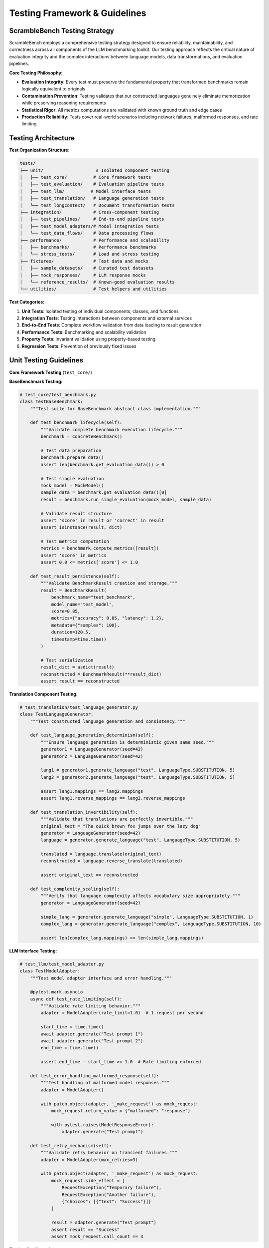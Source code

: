Testing Framework & Guidelines
===============================

ScrambleBench Testing Strategy
------------------------------

ScrambleBench employs a comprehensive testing strategy designed to ensure reliability, maintainability, and correctness across all components of the LLM benchmarking toolkit. Our testing approach reflects the critical nature of evaluation integrity and the complex interactions between language models, data transformations, and evaluation pipelines.

**Core Testing Philosophy:**

* **Evaluation Integrity**: Every test must preserve the fundamental property that transformed benchmarks remain logically equivalent to originals
* **Contamination Prevention**: Testing validates that our constructed languages genuinely eliminate memorization while preserving reasoning requirements
* **Statistical Rigor**: All metrics computations are validated with known ground truth and edge cases
* **Production Reliability**: Tests cover real-world scenarios including network failures, malformed responses, and rate limiting

Testing Architecture
--------------------

**Test Organization Structure:**

.. code-block:: text

    tests/
    ├── unit/                    # Isolated component testing
    │   ├── test_core/          # Core framework tests
    │   ├── test_evaluation/    # Evaluation pipeline tests
    │   ├── test_llm/          # Model interface tests
    │   ├── test_translation/   # Language generation tests
    │   └── test_longcontext/   # Document transformation tests
    ├── integration/            # Cross-component testing
    │   ├── test_pipelines/     # End-to-end pipeline tests
    │   ├── test_model_adapters/# Model integration tests
    │   └── test_data_flows/    # Data processing flows
    ├── performance/            # Performance and scalability
    │   ├── benchmarks/         # Performance benchmarks
    │   └── stress_tests/       # Load and stress testing
    ├── fixtures/               # Test data and mocks
    │   ├── sample_datasets/    # Curated test datasets
    │   ├── mock_responses/     # LLM response mocks
    │   └── reference_results/  # Known-good evaluation results
    └── utilities/              # Test helpers and utilities

**Test Categories:**

1. **Unit Tests**: Isolated testing of individual components, classes, and functions
2. **Integration Tests**: Testing interactions between components and external services
3. **End-to-End Tests**: Complete workflow validation from data loading to result generation
4. **Performance Tests**: Benchmarking and scalability validation
5. **Property Tests**: Invariant validation using property-based testing
6. **Regression Tests**: Prevention of previously fixed issues

Unit Testing Guidelines
-----------------------

**Core Framework Testing** (``test_core/``)

**BaseBenchmark Testing:**

.. code-block:: python

    # test_core/test_benchmark.py
    class TestBaseBenchmark:
        """Test suite for BaseBenchmark abstract class implementation."""
        
        def test_benchmark_lifecycle(self):
            """Validate complete benchmark execution lifecycle."""
            benchmark = ConcreteBenchmark()
            
            # Test data preparation
            benchmark.prepare_data()
            assert len(benchmark.get_evaluation_data()) > 0
            
            # Test single evaluation
            mock_model = MockModel()
            sample_data = benchmark.get_evaluation_data()[0]
            result = benchmark.run_single_evaluation(mock_model, sample_data)
            
            # Validate result structure
            assert 'score' in result or 'correct' in result
            assert isinstance(result, dict)
            
            # Test metrics computation
            metrics = benchmark.compute_metrics([result])
            assert 'score' in metrics
            assert 0.0 <= metrics['score'] <= 1.0

        def test_result_persistence(self):
            """Validate BenchmarkResult creation and storage."""
            result = BenchmarkResult(
                benchmark_name="test_benchmark",
                model_name="test_model",
                score=0.85,
                metrics={"accuracy": 0.85, "latency": 1.2},
                metadata={"samples": 100},
                duration=120.5,
                timestamp=time.time()
            )
            
            # Test serialization
            result_dict = asdict(result)
            reconstructed = BenchmarkResult(**result_dict)
            assert result == reconstructed

**Translation Component Testing:**

.. code-block:: python

    # test_translation/test_language_generator.py
    class TestLanguageGenerator:
        """Test constructed language generation and consistency."""
        
        def test_language_generation_determinism(self):
            """Ensure language generation is deterministic given same seed."""
            generator1 = LanguageGenerator(seed=42)
            generator2 = LanguageGenerator(seed=42)
            
            lang1 = generator1.generate_language("test", LanguageType.SUBSTITUTION, 5)
            lang2 = generator2.generate_language("test", LanguageType.SUBSTITUTION, 5)
            
            assert lang1.mappings == lang2.mappings
            assert lang1.reverse_mappings == lang2.reverse_mappings

        def test_translation_invertibility(self):
            """Validate that translations are perfectly invertible."""
            original_text = "The quick brown fox jumps over the lazy dog"
            generator = LanguageGenerator(seed=42)
            language = generator.generate_language("test", LanguageType.SUBSTITUTION, 5)
            
            translated = language.translate(original_text)
            reconstructed = language.reverse_translate(translated)
            
            assert original_text == reconstructed

        def test_complexity_scaling(self):
            """Verify that language complexity affects vocabulary size appropriately."""
            generator = LanguageGenerator(seed=42)
            
            simple_lang = generator.generate_language("simple", LanguageType.SUBSTITUTION, 1)
            complex_lang = generator.generate_language("complex", LanguageType.SUBSTITUTION, 10)
            
            assert len(complex_lang.mappings) >= len(simple_lang.mappings)

**LLM Interface Testing:**

.. code-block:: python

    # test_llm/test_model_adapter.py  
    class TestModelAdapter:
        """Test model adapter interface and error handling."""
        
        @pytest.mark.asyncio
        async def test_rate_limiting(self):
            """Validate rate limiting behavior."""
            adapter = ModelAdapter(rate_limit=1.0)  # 1 request per second
            
            start_time = time.time()
            await adapter.generate("Test prompt 1")
            await adapter.generate("Test prompt 2")
            end_time = time.time()
            
            assert end_time - start_time >= 1.0  # Rate limiting enforced

        def test_error_handling_malformed_response(self):
            """Test handling of malformed model responses."""
            adapter = ModelAdapter()
            
            with patch.object(adapter, '_make_request') as mock_request:
                mock_request.return_value = {"malformed": "response"}
                
                with pytest.raises(ModelResponseError):
                    adapter.generate("Test prompt")

        def test_retry_mechanism(self):
            """Validate retry behavior on transient failures."""
            adapter = ModelAdapter(max_retries=3)
            
            with patch.object(adapter, '_make_request') as mock_request:
                mock_request.side_effect = [
                    RequestException("Temporary failure"),
                    RequestException("Another failure"), 
                    {"choices": [{"text": "Success"}]}
                ]
                
                result = adapter.generate("Test prompt")
                assert result == "Success"
                assert mock_request.call_count == 3

**Testing Configuration:**

.. code-block:: ini

    # pytest.ini extensions for ScrambleBench
    [tool.pytest.ini_options]
    minversion = "7.0"
    addopts = [
        "-ra",
        "-q", 
        "--strict-markers",
        "--strict-config",
        "--cov=src/scramblebench",
        "--cov-report=html:htmlcov",
        "--cov-report=term-missing",
        "--cov-fail-under=85"
    ]
    testpaths = ["tests"]
    python_files = ["test_*.py", "*_test.py"]
    python_classes = ["Test*"]
    python_functions = ["test_*"]
    markers = [
        "slow: marks tests as slow (deselect with '-m \"not slow\"')",
        "integration: marks tests as integration tests",
        "unit: marks tests as unit tests",
        "property: marks tests as property-based tests",
        "performance: marks tests as performance benchmarks",
        "requires_api_key: marks tests requiring external API access",
        "requires_network: marks tests requiring network connectivity"
    ]

Integration Testing
-------------------

**End-to-End Pipeline Testing:**

.. code-block:: python

    # test_integration/test_evaluation_pipeline.py
    class TestEvaluationPipeline:
        """Integration tests for complete evaluation workflows."""
        
        @pytest.mark.integration
        def test_translation_benchmark_pipeline(self):
            """Test complete translation benchmark execution."""
            # Use small test dataset
            config = Config({
                'source_dataset': 'fixtures/sample_math_problems.json',
                'num_samples': 5,
                'random_seed': 42
            })
            
            benchmark = TranslationBenchmark(
                source_dataset='sample_math',
                language_type=LanguageType.SUBSTITUTION,
                language_complexity=3,
                config=config
            )
            
            # Use mock model for consistent testing
            mock_model = MockOpenRouterClient()
            
            # Execute pipeline
            result = benchmark.run(mock_model, save_results=False)
            
            # Validate result structure
            assert isinstance(result, BenchmarkResult)
            assert result.benchmark_name.startswith('translation_')
            assert 0.0 <= result.score <= 1.0
            assert 'accuracy' in result.metrics
            assert result.metadata['num_samples'] == 5

        @pytest.mark.integration  
        def test_longcontext_benchmark_pipeline(self):
            """Test complete long context benchmark execution."""
            config = Config({
                'max_context_length': 4000,
                'transformation_type': 'semantic_preserving',
                'num_samples': 3
            })
            
            benchmark = LongContextBenchmark(
                source_documents='fixtures/sample_documents/',
                config=config
            )
            
            mock_model = MockOpenRouterClient(max_context=8000)
            result = benchmark.run(mock_model, save_results=False)
            
            # Validate long context specific metrics
            assert 'context_utilization' in result.metrics
            assert 'position_bias' in result.metrics
            assert result.metadata['avg_context_length'] > 0

**Data Flow Testing:**

.. code-block:: python

    # test_integration/test_data_flows.py
    class TestDataFlows:
        """Test data transformation and flow integrity."""
        
        def test_dataset_loading_flow(self):
            """Validate dataset loading and preprocessing."""
            loader = DataLoader()
            
            # Test multiple format support
            json_data = loader.load_dataset('fixtures/sample_data.json')
            jsonl_data = loader.load_dataset('fixtures/sample_data.jsonl')
            csv_data = loader.load_dataset('fixtures/sample_data.csv')
            
            # Validate consistent structure
            for dataset in [json_data, jsonl_data, csv_data]:
                assert isinstance(dataset, list)
                assert all('question' in item for item in dataset)
                assert all('answer' in item for item in dataset)

        def test_translation_consistency_flow(self):
            """Validate translation maintains logical consistency."""
            # Load mathematical problems
            problems = load_test_problems('math_reasoning')
            
            # Generate multiple language variants
            language_types = [
                LanguageType.SUBSTITUTION,
                LanguageType.PHONETIC, 
                LanguageType.SCRAMBLED
            ]
            
            for lang_type in language_types:
                generator = LanguageGenerator(seed=42)
                language = generator.generate_language("test", lang_type, 5)
                
                for problem in problems:
                    # Translate problem
                    translated = language.translate(problem['question'])
                    
                    # Validate mathematical structure preserved
                    assert count_mathematical_operators(translated) == \
                           count_mathematical_operators(problem['question'])
                    
                    # Validate translation is reversible
                    reversed_translation = language.reverse_translate(translated)
                    assert reversed_translation == problem['question']

Performance Testing
-------------------

**Benchmark Performance Tests:**

.. code-block:: python

    # test_performance/test_benchmarks.py
    class TestPerformanceBenchmarks:
        """Performance benchmarking for scalability validation."""
        
        @pytest.mark.performance
        def test_translation_benchmark_performance(self):
            """Benchmark translation performance at scale."""
            sizes = [10, 50, 100, 500]
            results = {}
            
            for size in sizes:
                benchmark = TranslationBenchmark(
                    source_dataset='fixtures/large_dataset.json',
                    language_type=LanguageType.SUBSTITUTION,
                    language_complexity=5
                )
                
                mock_model = MockOpenRouterClient(response_delay=0.1)
                
                start_time = time.time()
                result = benchmark.run(mock_model, num_samples=size, save_results=False)
                end_time = time.time()
                
                duration = end_time - start_time
                results[size] = {
                    'duration': duration,
                    'samples_per_second': size / duration,
                    'score': result.score
                }
            
            # Validate linear scaling
            for i in range(1, len(sizes)):
                ratio = sizes[i] / sizes[i-1]
                duration_ratio = results[sizes[i]]['duration'] / results[sizes[i-1]]['duration']
                
                # Allow for some overhead, but should be roughly linear
                assert 0.8 * ratio <= duration_ratio <= 1.5 * ratio

        @pytest.mark.performance
        def test_language_generation_performance(self):
            """Benchmark language generation performance."""
            complexities = [1, 3, 5, 7, 10]
            vocab_sizes = [100, 500, 1000, 5000]
            
            generator = LanguageGenerator(seed=42)
            
            for complexity in complexities:
                for vocab_size in vocab_sizes:
                    start_time = time.time()
                    
                    language = generator.generate_language(
                        name=f"perf_test_{complexity}_{vocab_size}",
                        language_type=LanguageType.SUBSTITUTION,
                        complexity=complexity,
                        vocab_size=vocab_size
                    )
                    
                    end_time = time.time()
                    duration = end_time - start_time
                    
                    # Language generation should complete within reasonable time
                    assert duration < 5.0  # 5 seconds max
                    assert len(language.mappings) <= vocab_size

**Memory Usage Testing:**

.. code-block:: python

    # test_performance/test_memory_usage.py
    class TestMemoryUsage:
        """Test memory usage patterns and prevent memory leaks."""
        
        def test_benchmark_memory_usage(self):
            """Monitor memory usage during benchmark execution."""
            import psutil
            import gc
            
            process = psutil.Process()
            initial_memory = process.memory_info().rss
            
            # Run multiple benchmark iterations
            for i in range(10):
                benchmark = TranslationBenchmark(
                    source_dataset='fixtures/medium_dataset.json',
                    language_type=LanguageType.SUBSTITUTION,
                    language_complexity=5
                )
                
                mock_model = MockOpenRouterClient()
                result = benchmark.run(mock_model, num_samples=20, save_results=False)
                
                # Clear benchmark to test cleanup
                del benchmark
                gc.collect()
            
            final_memory = process.memory_info().rss
            memory_growth = final_memory - initial_memory
            
            # Memory growth should be minimal (< 50MB)
            assert memory_growth < 50 * 1024 * 1024

Test Data Management
--------------------

**Test Dataset Structure:**

.. code-block:: text

    tests/fixtures/
    ├── sample_datasets/
    │   ├── math_problems.json         # Small math dataset (50 problems)
    │   ├── reading_comprehension.jsonl # RC passages (20 passages)
    │   ├── logic_puzzles.csv          # Logic problems (30 puzzles)
    │   └── multilingual_qa.json       # Multi-language QA (40 questions)
    ├── mock_responses/
    │   ├── openrouter_responses.json  # Cached API responses
    │   ├── model_outputs.json         # Various model output examples
    │   └── error_responses.json       # Error scenarios
    ├── reference_results/
    │   ├── baseline_scores.json       # Known benchmark scores
    │   ├── translation_mappings.json  # Verified language mappings
    │   └── metrics_ground_truth.json  # Validated metrics computations
    └── documents/
        ├── long_context_docs/         # Test documents for long context
        ├── transformed_docs/          # Pre-transformed documents
        └── answer_keys/               # Answer extraction test cases

**Test Data Generation:**

.. code-block:: python

    # tests/utilities/test_data_generator.py
    class TestDataGenerator:
        """Generate synthetic test data for comprehensive testing."""
        
        @staticmethod
        def generate_math_problems(num_problems: int = 50) -> List[Dict]:
            """Generate mathematical reasoning problems."""
            problems = []
            
            for i in range(num_problems):
                # Generate arithmetic problems
                a, b = random.randint(1, 100), random.randint(1, 100)
                operation = random.choice(['+', '-', '*', '/'])
                
                if operation == '+':
                    answer = a + b
                elif operation == '-':
                    answer = a - b
                elif operation == '*':
                    answer = a * b
                else:  # division
                    answer = a / b
                    b = a // b  # Ensure integer division
                    a = b * answer
                
                problem = {
                    "id": f"math_{i:03d}",
                    "question": f"What is {a} {operation} {b}?",
                    "answer": str(int(answer)),
                    "category": "arithmetic",
                    "difficulty": "easy"
                }
                problems.append(problem)
            
            return problems

        @staticmethod
        def generate_reading_comprehension(num_passages: int = 20) -> List[Dict]:
            """Generate reading comprehension test cases."""
            passages = []
            
            for i in range(num_passages):
                # Generate simple passages with factual questions
                passage_text = f"The city of Example was founded in {1800 + i}. " \
                              f"It has a population of {10000 + i * 1000} people. " \
                              f"The main industry is {'agriculture' if i % 2 == 0 else 'manufacturing'}."
                
                questions = [
                    {
                        "question": "When was the city founded?",
                        "answer": str(1800 + i),
                        "type": "extractive"
                    },
                    {
                        "question": "What is the population?", 
                        "answer": str(10000 + i * 1000),
                        "type": "extractive"
                    },
                    {
                        "question": "What is the main industry?",
                        "answer": 'agriculture' if i % 2 == 0 else 'manufacturing',
                        "type": "extractive"
                    }
                ]
                
                passage = {
                    "id": f"rc_{i:03d}",
                    "passage": passage_text,
                    "questions": questions,
                    "category": "reading_comprehension",
                    "difficulty": "easy"
                }
                passages.append(passage)
            
            return passages

CI/CD Testing Workflows
-----------------------

**GitHub Actions Configuration:**

.. code-block:: yaml

    # .github/workflows/test.yml
    name: Test Suite
    
    on:
      push:
        branches: [ main, develop ]
      pull_request:
        branches: [ main, develop ]
    
    jobs:
      test:
        runs-on: ubuntu-latest
        strategy:
          matrix:
            python-version: [3.9, 3.10, 3.11, 3.12]
        
        steps:
        - uses: actions/checkout@v3
        
        - name: Set up Python ${{ matrix.python-version }}
          uses: actions/setup-python@v4
          with:
            python-version: ${{ matrix.python-version }}
        
        - name: Install dependencies
          run: |
            python -m pip install --upgrade pip
            pip install -e .[dev]
        
        - name: Run unit tests
          run: |
            pytest tests/unit/ -v --cov=src/scramblebench --cov-report=xml
        
        - name: Run integration tests  
          run: |
            pytest tests/integration/ -v -m "not requires_api_key"
        
        - name: Run performance tests
          run: |
            pytest tests/performance/ -v -m "not slow"
        
        - name: Upload coverage to Codecov
          uses: codecov/codecov-action@v3
          with:
            file: ./coverage.xml
            fail_ci_if_error: true

**Pre-commit Hooks Configuration:**

.. code-block:: yaml

    # .pre-commit-config.yaml
    repos:
    - repo: https://github.com/pre-commit/pre-commit-hooks
      rev: v4.4.0
      hooks:
      - id: trailing-whitespace
      - id: end-of-file-fixer
      - id: check-yaml
      - id: check-added-large-files
      - id: check-merge-conflict
    
    - repo: https://github.com/psf/black
      rev: 23.7.0
      hooks:
      - id: black
        language_version: python3
    
    - repo: https://github.com/charliermarsh/ruff-pre-commit
      rev: v0.0.285
      hooks:
      - id: ruff
        args: [--fix, --exit-non-zero-on-fix]
    
    - repo: https://github.com/pre-commit/mirrors-mypy
      rev: v1.5.0
      hooks:
      - id: mypy
        additional_dependencies: [types-all]
        exclude: ^tests/
    
    - repo: local
      hooks:
      - id: pytest-unit
        name: pytest-unit
        entry: pytest tests/unit/ -x -v
        language: system
        always_run: true
        pass_filenames: false

Coverage Requirements & Analysis
--------------------------------

**Coverage Targets:**

- **Overall Coverage**: Minimum 85% line coverage
- **Core Components**: Minimum 90% coverage
- **Critical Paths**: 100% coverage for evaluation logic
- **Branch Coverage**: Minimum 80% for decision points

**Coverage Configuration:**

.. code-block:: ini

    # .coveragerc
    [run]
    source = src/scramblebench
    branch = True
    omit = 
        */tests/*
        */test_*
        */__pycache__/*
        */migrations/*
        */venv/*
        */env/*
    
    [report]
    exclude_lines =
        pragma: no cover
        def __repr__
        if self.debug:
        if settings.DEBUG
        raise AssertionError
        raise NotImplementedError
        if 0:
        if __name__ == .__main__.:
        class .*\bProtocol\):
        @(abc\.)?abstractmethod
    
    show_missing = True
    skip_covered = False
    precision = 2
    
    [html]
    directory = htmlcov
    title = ScrambleBench Coverage Report

**Critical Path Testing:**

.. code-block:: python

    # tests/critical_paths/test_evaluation_correctness.py
    class TestEvaluationCorrectness:
        """Test critical evaluation paths for correctness."""
        
        def test_metrics_computation_accuracy(self):
            """Validate metrics computation with known ground truth."""
            # Test perfect accuracy scenario
            perfect_results = [
                {'correct': True, 'score': 1.0} for _ in range(100)
            ]
            
            computer = TranslationMetricsComputer()
            metrics = computer.compute_metrics(perfect_results)
            
            assert metrics['accuracy'] == 1.0
            assert metrics['score'] == 1.0
            
            # Test zero accuracy scenario
            zero_results = [
                {'correct': False, 'score': 0.0} for _ in range(100)
            ]
            
            metrics = computer.compute_metrics(zero_results)
            assert metrics['accuracy'] == 0.0
            assert metrics['score'] == 0.0
            
            # Test mixed accuracy scenario
            mixed_results = [
                {'correct': True, 'score': 1.0} for _ in range(75)
            ] + [
                {'correct': False, 'score': 0.0} for _ in range(25)
            ]
            
            metrics = computer.compute_metrics(mixed_results)
            assert metrics['accuracy'] == 0.75
            assert metrics['score'] == 0.75

        def test_translation_preservation_properties(self):
            """Test that translations preserve required properties."""
            # Property: Translation is bijective
            original_texts = [
                "What is 2 + 2?",
                "The quick brown fox jumps over the lazy dog.",
                "If x = 5 and y = 3, what is x + y?",
                "Solve for x: 2x + 3 = 11"
            ]
            
            generator = LanguageGenerator(seed=42)
            language = generator.generate_language("test", LanguageType.SUBSTITUTION, 5)
            
            for text in original_texts:
                translated = language.translate(text)
                reconstructed = language.reverse_translate(translated)
                
                # Property: Perfect round-trip translation
                assert text == reconstructed
                
                # Property: Translation changes surface form
                assert text != translated
                
                # Property: Mathematical structure preserved
                if any(op in text for op in ['+', '-', '*', '/', '=']):
                    assert count_mathematical_operators(text) == \
                           count_mathematical_operators(translated)

Test Debugging & Diagnostics
-----------------------------

**Test Debugging Tools:**

.. code-block:: python

    # tests/utilities/debug_helpers.py
    class TestDebugHelpers:
        """Utilities for debugging failed tests."""
        
        @staticmethod
        def compare_benchmark_results(result1: BenchmarkResult, result2: BenchmarkResult):
            """Compare two benchmark results for debugging."""
            differences = {}
            
            if result1.score != result2.score:
                differences['score'] = {
                    'result1': result1.score,
                    'result2': result2.score,
                    'difference': abs(result1.score - result2.score)
                }
            
            # Compare metrics
            for key in set(result1.metrics.keys()) | set(result2.metrics.keys()):
                val1 = result1.metrics.get(key, None)
                val2 = result2.metrics.get(key, None)
                
                if val1 != val2:
                    differences[f'metrics.{key}'] = {
                        'result1': val1,
                        'result2': val2
                    }
            
            return differences

        @staticmethod
        def dump_test_state(benchmark, model, test_name: str):
            """Dump comprehensive test state for debugging."""
            debug_dir = Path("test_debug") / test_name
            debug_dir.mkdir(parents=True, exist_ok=True)
            
            # Save benchmark configuration
            with open(debug_dir / "benchmark_config.json", "w") as f:
                json.dump(benchmark.config.to_dict(), f, indent=2)
            
            # Save model information
            model_info = {
                'name': getattr(model, 'name', str(model)),
                'type': type(model).__name__,
                'config': getattr(model, 'config', {})
            }
            
            with open(debug_dir / "model_info.json", "w") as f:
                json.dump(model_info, f, indent=2)
            
            # Save test data sample
            if hasattr(benchmark, 'get_evaluation_data'):
                sample_data = benchmark.get_evaluation_data(num_samples=5)
                with open(debug_dir / "sample_data.json", "w") as f:
                    json.dump(sample_data, f, indent=2)

**Test Failure Analysis:**

.. code-block:: python

    # tests/utilities/failure_analysis.py
    class TestFailureAnalyzer:
        """Analyze and categorize test failures."""
        
        def analyze_benchmark_failure(self, benchmark, error, context):
            """Analyze benchmark test failure and provide diagnostics."""
            analysis = {
                'error_type': type(error).__name__,
                'error_message': str(error),
                'benchmark_name': benchmark.name,
                'context': context,
                'suggestions': []
            }
            
            # Analyze specific error types
            if isinstance(error, AssertionError):
                analysis['category'] = 'assertion_failure'
                if 'score' in str(error):
                    analysis['suggestions'].append(
                        "Check metrics computation logic and test data validity"
                    )
            elif isinstance(error, (ConnectionError, TimeoutError)):
                analysis['category'] = 'network_failure'
                analysis['suggestions'].append(
                    "Check network connectivity and API key configuration"
                )
            elif isinstance(error, ValueError):
                analysis['category'] = 'data_validation_failure'
                analysis['suggestions'].append(
                    "Validate input data format and benchmark configuration"
                )
            
            # Check for common patterns
            if hasattr(benchmark, 'constructed_language') and benchmark.constructed_language is None:
                analysis['suggestions'].append(
                    "Language generation may have failed - check language generator configuration"
                )
            
            return analysis

Test Documentation & Reporting
------------------------------

**Test Documentation Standards:**

Each test module must include:

1. **Module docstring** describing the testing scope and approach
2. **Class docstrings** explaining the test category and objectives  
3. **Method docstrings** detailing specific test scenarios and expectations
4. **Inline comments** for complex test logic and assertions

**Test Reporting Configuration:**

.. code-block:: python

    # pytest configuration for detailed reporting
    pytest_plugins = [
        "pytest_html",
        "pytest_cov", 
        "pytest_benchmark",
        "pytest_xdist"
    ]
    
    # Custom test report generation
    def pytest_html_report_title(report):
        report.title = "ScrambleBench Test Report"
    
    def pytest_html_results_summary(prefix, summary, postfix):
        prefix.extend([
            html.h2("ScrambleBench Test Execution Summary"),
            html.p("This report covers unit, integration, and performance tests for the ScrambleBench LLM evaluation toolkit.")
        ])

**Continuous Integration Reporting:**

.. code-block:: bash

    # CI test execution script
    #!/bin/bash
    
    # Run tests with comprehensive reporting
    pytest \
      --cov=src/scramblebench \
      --cov-report=html:htmlcov \
      --cov-report=xml:coverage.xml \
      --cov-report=term-missing \
      --html=test_report.html \
      --self-contained-html \
      --junitxml=test_results.xml \
      --benchmark-json=benchmark_results.json \
      tests/
    
    # Generate coverage badge
    coverage-badge -o coverage.svg
    
    # Archive test artifacts
    tar -czf test_artifacts.tar.gz htmlcov/ test_report.html coverage.xml

The testing framework for ScrambleBench ensures that our contamination-resistant evaluation toolkit maintains the highest standards of reliability and correctness. Through comprehensive unit, integration, and performance testing, we validate that our constructed languages genuinely eliminate memorization while preserving the logical structure necessary for fair evaluation.

This testing strategy directly supports our core mission: providing trustworthy LLM evaluation that distinguishes genuine reasoning capability from training data memorization.